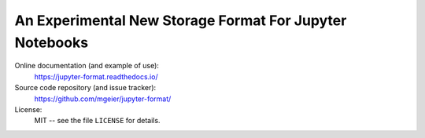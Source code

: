 An Experimental New Storage Format For Jupyter Notebooks
========================================================

Online documentation (and example of use):
    https://jupyter-format.readthedocs.io/

Source code repository (and issue tracker):
    https://github.com/mgeier/jupyter-format/

License:
    MIT -- see the file ``LICENSE`` for details.
